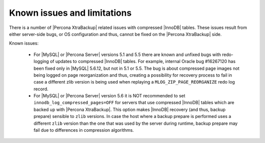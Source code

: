 .. _known_issues:

==============================
 Known issues and limitations
==============================

There is a number of |Percona XtraBackup| related issues with compressed |InnoDB| tables. These issues result from either server-side bugs, or OS configuration and thus, cannot be fixed on the |Percona XtraBackup| side.

Known issues:

 * For |MySQL| or |Percona Server| versions 5.1 and 5.5 there are known and unfixed bugs with redo-logging of updates to compressed |InnoDB| tables. For example, internal Oracle bug #16267120 has been fixed only in |MySQL| 5.6.12, but not in 5.1 or 5.5. The bug is about compressed page images not being logged on page reorganization and thus, creating a possibility for recovery process to fail in case a different zlib version is being used when replaying a ``MLOG_ZIP_PAGE_REORGANIZE`` redo log record.

 * For |MySQL| or |Percona Server| version 5.6 it is NOT recommended to set ``innodb_log_compressed_pages=OFF`` for servers that use compressed |InnoDB| tables which are backed up with |Percona XtraBackup|. This option makes |InnoDB| recovery (and thus, backup prepare) sensible to ``zlib`` versions. In case the host where a backup prepare is performed uses a different ``zlib`` version than the one that was used by the server during runtime, backup prepare may fail due to differences in compression algorithms.
